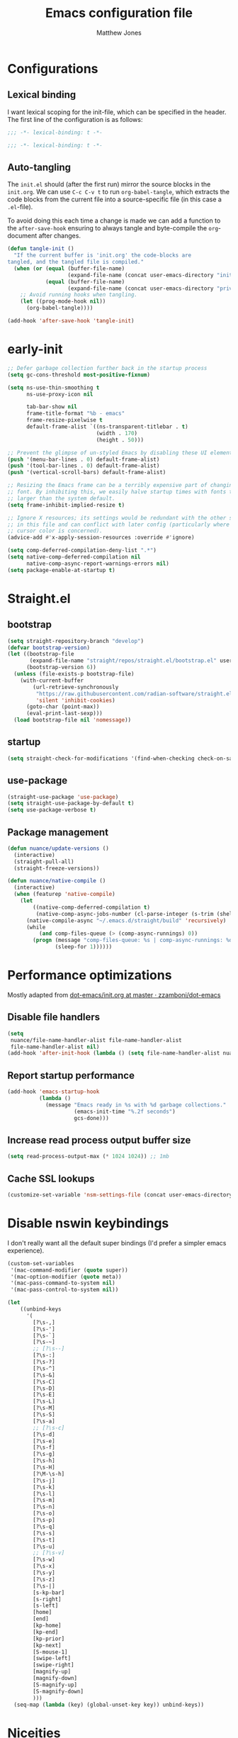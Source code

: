 #+TITLE: Emacs configuration file
#+AUTHOR: Matthew Jones
#+BABEL: :cache yes
#+PROPERTY: header-args :tangle yes
#+PROPERTY: header-args:elisp :lexical t

* Configurations
** Lexical binding

I want lexical scoping for the init-file, which can be specified in the
header. The first line of the configuration is as follows:

#+BEGIN_SRC emacs-lisp
  ;;; -*- lexical-binding: t -*-
#+END_SRC

#+begin_src emacs-lisp :tangle "early-init.el"
  ;;; -*- lexical-binding: t -*-
#+end_src

** Auto-tangling

The =init.el= should (after the first run) mirror the source blocks in
the =init.org=. We can use =C-c C-v t= to run =org-babel-tangle=, which
extracts the code blocks from the current file into a source-specific
file (in this case a =.el=-file).

To avoid doing this each time a change is made we can add a function to
the =after-save-hook= ensuring to always tangle and byte-compile the
=org=-document after changes.

#+BEGIN_SRC emacs-lisp
  (defun tangle-init ()
    "If the current buffer is 'init.org' the code-blocks are
  tangled, and the tangled file is compiled."
    (when (or (equal (buffer-file-name)
                     (expand-file-name (concat user-emacs-directory "init.org")))
              (equal (buffer-file-name)
                     (expand-file-name (concat user-emacs-directory "private.org"))))
      ;; Avoid running hooks when tangling.
      (let ((prog-mode-hook nil))
        (org-babel-tangle))))

  (add-hook 'after-save-hook 'tangle-init)
#+END_SRC

* early-init

#+begin_src emacs-lisp :tangle "early-init.el"
  ;; Defer garbage collection further back in the startup process
  (setq gc-cons-threshold most-positive-fixnum)

  (setq ns-use-thin-smoothing t
        ns-use-proxy-icon nil

        tab-bar-show nil
        frame-title-format "%b - emacs"
        frame-resize-pixelwise t
        default-frame-alist `((ns-transparent-titlebar . t)
                              (width . 170)
                              (height . 50)))

  ;; Prevent the glimpse of un-styled Emacs by disabling these UI elements early.
  (push '(menu-bar-lines . 0) default-frame-alist)
  (push '(tool-bar-lines . 0) default-frame-alist)
  (push '(vertical-scroll-bars) default-frame-alist)

  ;; Resizing the Emacs frame can be a terribly expensive part of changing the
  ;; font. By inhibiting this, we easily halve startup times with fonts that are
  ;; larger than the system default.
  (setq frame-inhibit-implied-resize t)

  ;; Ignore X resources; its settings would be redundant with the other settings
  ;; in this file and can conflict with later config (particularly where the
  ;; cursor color is concerned).
  (advice-add #'x-apply-session-resources :override #'ignore)

  (setq comp-deferred-compilation-deny-list ".*")
  (setq native-comp-deferred-compilation nil
        native-comp-async-report-warnings-errors nil)
  (setq package-enable-at-startup t)
#+end_src

* Straight.el

** bootstrap

#+BEGIN_SRC emacs-lisp
  (setq straight-repository-branch "develop")
  (defvar bootstrap-version)
  (let ((bootstrap-file
         (expand-file-name "straight/repos/straight.el/bootstrap.el" user-emacs-directory))
        (bootstrap-version 6))
    (unless (file-exists-p bootstrap-file)
      (with-current-buffer
          (url-retrieve-synchronously
           "https://raw.githubusercontent.com/radian-software/straight.el/develop/install.el"
           'silent 'inhibit-cookies)
        (goto-char (point-max))
        (eval-print-last-sexp)))
    (load bootstrap-file nil 'nomessage))
#+END_SRC

** startup

#+begin_src emacs-lisp :tangle "early-init.el"
  (setq straight-check-for-modifications '(find-when-checking check-on-save))
#+end_src

** use-package

#+BEGIN_SRC emacs-lisp
  (straight-use-package 'use-package)
  (setq straight-use-package-by-default t)
  (setq use-package-verbose t)
#+END_SRC

** Package management

#+begin_src emacs-lisp
  (defun nuance/update-versions ()
    (interactive)
    (straight-pull-all)
    (straight-freeze-versions))

  (defun nuance/native-compile ()
    (interactive)
    (when (featurep 'native-compile)
      (let
          ((native-comp-deferred-compilation t)
           (native-comp-async-jobs-number (cl-parse-integer (s-trim (shell-command-to-string "getconf _NPROCESSORS_ONLN")))))
        (native-compile-async "~/.emacs.d/straight/build" 'recursively)
        (while
            (and comp-files-queue (> (comp-async-runnings) 0))
          (progn (message "comp-files-queue: %s | comp-async-runnings: %d" (and comp-files-queue (length comp-files-queue)) (comp-async-runnings))
                 (sleep-for 1))))))
#+end_src

* Performance optimizations

Mostly adapted from [[https://github.com/zzamboni/dot-emacs/blob/master/init.org#performance-optimization][dot-emacs/init.org at master · zzamboni/dot-emacs]]

** Disable file handlers

#+BEGIN_SRC emacs-lisp
  (setq
   nuance/file-name-handler-alist file-name-handler-alist
   file-name-handler-alist nil)
  (add-hook 'after-init-hook (lambda () (setq file-name-handler-alist nuance/file-name-handler-alist)))
#+END_SRC

** Report startup performance

#+BEGIN_SRC emacs-lisp
  (add-hook 'emacs-startup-hook
            (lambda ()
              (message "Emacs ready in %s with %d garbage collections."
                       (emacs-init-time "%.2f seconds")
                       gcs-done)))
#+END_SRC

** Increase read process output buffer size

#+begin_src emacs-lisp
  (setq read-process-output-max (* 1024 1024)) ;; 1mb
#+end_src

** Cache SSL lookups

#+BEGIN_SRC emacs-lisp
  (customize-set-variable 'nsm-settings-file (concat user-emacs-directory "network-security.data"))
#+END_SRC

* Disable nswin keybindings
I don't really want all the default super bindings (I'd prefer a simpler emacs experience).

#+BEGIN_SRC emacs-lisp
  (custom-set-variables
   '(mac-command-modifier (quote super))
   '(mac-option-modifier (quote meta))
   '(mac-pass-command-to-system nil)
   '(mac-pass-control-to-system nil))

  (let
      ((unbind-keys
        '(
          [?\s-,]
          [?\s-']
          [?\s-`]
          [?\s-~]
          ;; [?\s--]
          [?\s-:]
          [?\s-?]
          [?\s-^]
          [?\s-&]
          [?\s-C]
          [?\s-D]
          [?\s-E]
          [?\s-L]
          [?\s-M]
          [?\s-S]
          [?\s-a]
          ;; [?\s-c]
          [?\s-d]
          [?\s-e]
          [?\s-f]
          [?\s-g]
          [?\s-h]
          [?\s-H]
          [?\M-\s-h]
          [?\s-j]
          [?\s-k]
          [?\s-l]
          [?\s-m]
          [?\s-n]
          [?\s-o]
          [?\s-p]
          [?\s-q]
          [?\s-s]
          [?\s-t]
          [?\s-u]
          ;; [?\s-v]
          [?\s-w]
          [?\s-x]
          [?\s-y]
          [?\s-z]
          [?\s-|]
          [s-kp-bar]
          [s-right]
          [s-left]
          [home]
          [end]
          [kp-home]
          [kp-end]
          [kp-prior]
          [kp-next]
          [S-mouse-1]
          [swipe-left]
          [swipe-right]
          [magnify-up]
          [magnify-down]
          [S-magnify-up]
          [S-magnify-down]
          )))
    (seq-map (lambda (key) (global-unset-key key)) unbind-keys))

#+END_SRC

* Niceities
** File I/O

#+BEGIN_SRC emacs-lisp
  (set-language-environment "UTF-8")
  (set-default-coding-systems 'utf-8)

  (setq load-prefer-newer t
        save-place-file (concat user-emacs-directory "places")
        backup-directory-alist `(("." . ,(concat user-emacs-directory "backups")))
        backup-inhibited t
        sentence-end-double-space nil       ; No double space
        vc-follow-symlinks nil)
#+END_SRC

** Disable custom

#+BEGIN_SRC emacs-lisp
  (setq custom-file (make-temp-file ""))   ; Discard customization's
#+END_SRC

** Load environment variables

#+BEGIN_SRC emacs-lisp
  (use-package exec-path-from-shell
    :custom ((exec-path-from-shell-variables '("PATH" "MANPATH" "SSH_AUTH_SOCK")))
    :config (exec-path-from-shell-initialize))
#+END_SRC

** Elisp helpers

#+BEGIN_SRC emacs-lisp
  ;; functional helpers
  (use-package dash)

  ;; string manipulation
  (use-package s)

  ;; filepath manipulation
  (use-package f)

  (use-package compat)
#+END_SRC

** Encrypted authinfo

#+begin_src emacs-lisp
  (setq auth-sources '((:source "~/.authinfo.gpg")))
#+end_src

** so-long

#+begin_src emacs-lisp
  (use-package so-long
    :config (global-so-long-mode 1)
    ;; Force so-long to be on in compilation buffers
    :hook (compilation-mode . so-long-minor-mode))
#+end_src

** Confirm exit

#+begin_src emacs-lisp
  (setq confirm-kill-emacs 'yes-or-no-p)
#+end_src

** FFAP

#+begin_src emacs-lisp
  (ffap-bindings)
#+end_src

** URL Handler

Handle emacs:// urls, forwarded by a script application:

#+begin_src applescript :tangle no
on open location URL
	do shell script "/Users/matt/.nix-profile/bin/emacsclient --eval '(nuance/handle-url \"" & URL & "\")"
end open location
#+end_src

With the following added to the Info.plist:

#+begin_src xml :tangle no
  <key>CFBundleURLTypes</key>
  <array>
    <dict>
      <key>CFBundleURLName</key>
      <string>EmacsClientCapture</string>
      <key>CFBundleURLSchemes</key>
      <array>
        <string>org-protocol</string>
      </array>
    </dict>
  </array>
#+end_src

#+begin_src emacs-lisp
  (setq nuance/url-handlers nil)
  (defun nuance/handle-url (url)
    (let* ((parsed (url-generic-parse-url url))
           (method (url-host parsed))
           (args (url-parse-query-string (cdr (url-path-and-query parsed))))
           (handler (alist-get method nuance/url-handlers nil nil 'equal)))
      (if handler
          (funcall handler args)
        (warn "unknown url handler: %s" method))))
#+end_src

Add a handler like:

#+begin_src emacs-lisp
  (add-to-list
   'nuance/url-handlers
   (cons "find-file"
         (lambda (parts)
           (find-file (car (alist-get "path" parts nil nil 'equal))))))
#+end_src

And test it like:

#+begin_src bash :tangle no
  open "emacs://find-file?path=/tmp/foobar"
#+end_src

** Restore state between relaunches

#+begin_src emacs-lisp
  (setq savehist-save-minibuffer-history nil)
  (savehist-mode 1)
  (add-to-list 'savehist-additional-variables 'compile-command)
  (add-to-list 'savehist-additional-variables 'xref--history)

  (recentf-mode 1)
  (save-place-mode 1)
#+end_src

** Kill / yank

#+begin_src emacs-lisp
  (customize-set-variable 'kill-do-not-save-duplicates t)
  ;; raycast will send s-v to trigger a paste
  (global-set-key (kbd "s-v") 'yank)
#+end_src

** Executable bit

#+begin_src emacs-lisp
  (add-hook 'after-save-hook #'executable-make-buffer-file-executable-if-script-p)
#+end_src

** Buffer Rules

Largely based on [[https://www.masteringemacs.org/article/demystifying-emacs-window-manager][Mastering Emacs - Demystifying Emacs's Window Manager]]

#+begin_src emacs-lisp
  (setq switch-to-buffer-obey-display-actions nil)
  (setq switch-to-buffer-in-dedicated-window 'pop)
  (setq window-sides-slots '(1 1 1 1))
  (global-set-key (kbd "C-x !") 'window-toggle-side-windows)
  (global-set-key (kbd "<f1>") 'window-toggle-side-windows)
  (global-set-key (kbd "<f2>") 'balance-windows)

  (defun nuance/display-buffer-in-bottom-drawer (buffer-name)
    (add-to-list 'display-buffer-alist
                 `(,buffer-name (display-buffer-reuse-window display-buffer-in-side-window)
                                (side . bottom)
                                (slot . 0)
                                (window-parameters . ((no-delete-other-windows . t)))
                                (window-height . 25)
                                (preserve-size . (nil . t)))))
#+end_src

*** Compilation buffer on bottom

#+begin_src emacs-lisp
  (nuance/display-buffer-in-bottom-drawer "*compilation*")
  (nuance/display-buffer-in-bottom-drawer "*detached-compilation*")
  (nuance/display-buffer-in-bottom-drawer "*Messages*")
#+end_src

** Easy async-shell-command

#+begin_src emacs-lisp
  (global-set-key (kbd "C-c x") #'with-editor-async-shell-command)
#+end_src

* UI Appearance
** UI Interaction

#+BEGIN_SRC emacs-lisp
  (if (boundp 'use-short-answers)
      (setq use-short-answers t)
    (advice-add 'yes-or-no-p :override #'y-or-n-p))
  (setq apropos-do-all t
        echo-keystrokes 0.1               ; Show keystrokes asap
        inhibit-startup-message t         ; No splash screen please
        initial-scratch-message nil       ; Clean scratch buffer
        initial-major-mode 'emacs-lisp-mode)
#+END_SRC

** Bell

#+BEGIN_SRC emacs-lisp
  (setq visible-bell t
        inhibit-startup-echo-area-message t)

  (use-package mode-line-bell
    :demand t
    :config (mode-line-bell-mode))
#+END_SRC

** Cursor

#+BEGIN_SRC emacs-lisp
  (setq cursor-type 'hbar)
  (blink-cursor-mode 0)
#+END_SRC

** Scrolling

#+begin_src emacs-lisp
  (if (boundp 'pixel-scroll-precision-mode)
      (pixel-scroll-precision-mode 1))
#+end_src

** Highlight line
#+begin_src emacs-lisp
  (global-hl-line-mode t)
  (defun pulse-line (&rest _)
    "Pulse the current line."
    (pulse-momentary-highlight-one-line (point)))

  (dolist (command '(scroll-up-command scroll-down-command recenter-top-bottom other-window))
    (advice-add command :after #'pulse-line))
#+end_src

** Line spacing

#+begin_src emacs-lisp
  (setq line-spacing 0.1)
#+end_src

** Minimal UI

#+BEGIN_SRC emacs-lisp
  (if (boundp 'toggle-frame-fullscreen) (toggle-frame-fullscreen))
  (if (boundp 'scroll-bar-mode) (scroll-bar-mode 0))
  (if (boundp 'tool-bar-mode) (tool-bar-mode 0))
  (menu-bar-mode (if (eq system-type 'darwin) t 0))
  (modify-all-frames-parameters '((internal-border-width . 0)))
#+END_SRC

** Mode-line

Minimal mode-line.

#+begin_src emacs-lisp
  (use-package mood-line :hook (after-init . mood-line-mode))
#+end_src

Show isearch hit information in mode-line.

#+begin_src emacs-lisp
  (use-package anzu :config (global-anzu-mode t))
#+end_src

*** Mode-Line Buffer Name

#+begin_src emacs-lisp
  (with-eval-after-load 'mood-line
    (use-package shrink-path
      :config

      (defun nuance/project-relative-shrunk-path (project path)
        (if (f-ancestor-of? (project-root project) path)
            (let*
                ((shrunk-path (split-string (shrink-path-file path) "/"))
                 (project-root-size (length (split-string (project-root project) "/"))))
              (string-join (-slice shrunk-path project-root-size) "/"))
          (shrink-path-file path)))

      (defun nuance/buffer-name ()
        (cond
         ((and (project-current) (buffer-file-name)) (format "[%s] %s" (nuance/project-name (project-current)) (nuance/project-relative-shrunk-path (project-current) (buffer-file-name))))
         ((buffer-file-name) (shrink-path-file (buffer-file-name)))
         (t (buffer-name))))

      (defvar-local nuance/buffer-name--cache nil)
      (defun mood-line-segment-buffer-name ()
        (unless nuance/buffer-name--cache
          (set-variable 'nuance/buffer-name--cache (format "%s  " (nuance/buffer-name))))
        (propertize nuance/buffer-name--cache 'face 'mood-line-buffer-name))))
#+end_src

** Line numbering

#+begin_src emacs-lisp
  (use-package prog-mode
    :straight nil
    :custom ((display-line-numbers-width t))
    :hook ('prog-mode . #'display-line-numbers-mode))
#+end_src

** Rainbow delimiters

#+begin_src emacs-lisp
  (use-package rainbow-delimiters :hook (prog-mode . rainbow-delimiters-mode))
#+end_src

** Matching parens highlight

#+BEGIN_SRC emacs-lisp
  (show-paren-mode)
#+END_SRC

** Terminal Title

#+begin_src emacs-lisp
  (defun nuance/osc-command (code body)
    (when (not (or noninteractive (window-system)))
      (let ((cmd (concat "\033]" code  ";" body "\007")))
        (send-string-to-terminal cmd))))

  (defun nuance/xterm-title-update ()
    (nuance/osc-command "2" (format-mode-line frame-title-format)))

  (defun nuance/xterm-bg-update (color)
    (nuance/osc-command "11" color))

  (add-hook 'post-command-hook 'nuance/xterm-title-update)
#+end_src

** Light / Dark theme toggle
I'd like to toggle between light & dark themes.

#+BEGIN_SRC emacs-lisp
  (defvar nuance/after-theme-change-hook nil "Hook called after theme has changed")

  (use-package doom-themes
    :config
    (defvar light-theme 'doom-solarized-light)
    (defvar dark-theme 'doom-rouge)

    (defvar nuance/current-theme 'light)
    (add-to-list 'savehist-additional-variables 'nuance/current-theme)

    (defun nuance/apply-theme (appearance)
      "Load theme, taking current system APPEARANCE into consideration."
      (mapc #'disable-theme custom-enabled-themes)
      (run-hooks 'nuance/after-theme-change-hook)
      (pcase appearance
        ('light (load-theme light-theme t) (nuance/xterm-bg-update "#ffffff"))
        ('dark (load-theme dark-theme t) (nuance/xterm-bg-update "#010000"))))

    (defun dark () (interactive) (setq nuance/current-theme 'dark) (nuance/apply-theme 'dark))
    (defun light () (interactive) (setq nuance/current-theme 'light) (nuance/apply-theme 'light))

    (add-hook 'ns-system-appearance-change-functions #'nuance/apply-theme)
    (nuance/apply-theme 'dark)
    :hook
    (mac-effective-appearance-change
     . (lambda ()
         (nuance/apply-theme
          (pcase (plist-get (mac-application-state) :appearance)
            ("NSAppearanceNameDarkAqua" 'dark)
            ("NSAppearanceNameAqua" 'light))))))
#+END_SRC

*** Solaire

#+begin_src emacs-lisp
  (use-package solaire-mode
    :config (solaire-global-mode))
#+end_src

** Fonts

#+BEGIN_SRC emacs-lisp
  (setq nuance/font-size 100)

  (set-face-attribute 'default nil
                      :family "IBM Plex Mono"
                      :height nuance/font-size)
  (set-face-attribute 'fixed-pitch nil
                      :family "IBM Plex Mono")
  (set-face-attribute 'variable-pitch nil
                      :family "IBM Plex Sans")

  (set-face-attribute 'mode-line nil :height nuance/font-size)
  (set-face-attribute 'mode-line-inactive nil :height nuance/font-size);

  (use-package all-the-icons :if (display-graphic-p))
#+END_SRC

** Set titlebar color

#+BEGIN_SRC emacs-lisp
  (use-package ns-auto-titlebar
    :if (eq system-type 'darwin)
    :config
    (ns-auto-titlebar-mode))
#+END_SRC

** Mixed pitch

#+begin_src emacs-lisp
  (use-package mixed-pitch
    :hook (text-mode . mixed-pitch-mode))
#+end_src

* UI Interaction
** Helpers

#+begin_src emacs-lisp
  (defun dwim-default-text ()
    ;; Find a good default value for prompts
    (if (region-active-p) (buffer-substring (region-beginning) (region-end)) (thing-at-point 'symbol)))
#+end_src

** Minibuffer

#+begin_src emacs-lisp
  (setq nuance/completion-candidates 25)
#+end_src

*** Orderless

#+begin_src emacs-lisp
  (use-package orderless
    :init
    (setq completion-styles '(orderless)
          orderless-matching-styles '(orderless-prefixes)
          completion-category-defaults nil
          completion-category-overrides
          '((file (styles orderless))
            (consult-xref (styles orderless))
            (nuance/dynamic (styles . (basic)))
            (nuance/dynamic-file (styles . (basic))))))
#+end_src

*** Vertico

#+begin_src emacs-lisp
  (use-package vertico
    :straight (vertico :files (:defaults "extensions/*")
                       :includes (vertico-buffer vertico-directory))
    :init
    (vertico-mode)
    (unless (window-system) (vertico-buffer-mode))
    :custom
    (vertico-count nuance/completion-candidates)
    (vertico-resize t)
    (vertico-cycle t)
    (vertico-buffer-display-action '(display-buffer-in-side-window (window-height . 12) (side . top))))

  ;; A few more useful configurations...
  (use-package emacs
    :init
    ;; Do not allow the cursor in the minibuffer prompt
    (setq minibuffer-prompt-properties
          '(read-only t cursor-intangible t face minibuffer-prompt))
    (add-hook 'minibuffer-setup-hook #'cursor-intangible-mode)

    ;; Emacs 28: Hide commands in M-x which do not work in the current mode.
    ;; Vertico commands are hidden in normal buffers.
    (setq read-extended-command-predicate #'command-completion-default-include-p)

    ;; Enable recursive minibuffers
    (setq enable-recursive-minibuffers t))
#+end_src

**** mini-frame

#+begin_src emacs-lisp
  (use-package mini-frame
    :custom ((mini-frame-show-parameters '((left . 0.5)
                                           (top . 0.01)
                                           (width . 0.7)
                                           (fullscreen . nil)
                                           (no-accept-focus . t)))
             (display-hourglass nil))
    :config (mini-frame-mode))
#+end_src

*** Consult

#+begin_src emacs-lisp
  (use-package consult
    :demand t

    :bind (("s-o" . (lambda () (interactive) (consult-line (dwim-default-text))))
           ("s-O" . consult-imenu-multi)
           ("s-l" . consult-goto-line)
           ("s-t" . consult-buffer)
           ("M-y" . consult-yank-pop)
           ("<help> a" . consult-apropos))
    :custom ((consult-async-input-throttle 0.05)
             (consult-async-input-debounce 0.1)
             (consult-project-function nil))
    :init
    (fset 'multi-occur #'consult-multi-occur)
    ;; Use Consult to select xref locations with preview
    (setq xref-show-xrefs-function #'consult-xref
          xref-show-definitions-function #'consult-xref))
#+end_src

*** Marginalia

#+begin_src emacs-lisp
  (use-package marginalia
    :custom (marginalias-max-relative-age 0) (marginalia-align 'right)
    :config
    (marginalia-mode)
    (setq marginalia-annotators '(marginalia-annotators-heavy marginalia-annotators-light))
    (add-to-list 'marginalia-annotator-registry '(nuance/dynamic-file marginalia-annotate-file)))
#+end_src

*** All-the-icons-completion

#+begin_src emacs-lisp
  (use-package all-the-icons-completion
    :after (marginalia all-the-icons)
    :hook (marginalia-mode . all-the-icons-completion-marginalia-setup)
    :init
    (all-the-icons-completion-mode))
#+end_src

*** Embark

#+begin_src emacs-lisp
  (use-package embark
    :init (setq prefix-help-command #'embark-prefix-help-command)
    :bind
    ("C-." . embark-act)
    ("C-;" . embark-dwim)
    ("C-h b" . embark-bindings)
    ;; DWIM inside the minibuffer is pretty much always export
    (:map minibuffer-local-map ("C-;" . embark-export)))

  (use-package embark-consult
    :hook
    (embark-collect-mode . consult-preview-at-point-mode))
#+end_src

*** Dynamic completion helper

#+begin_src emacs-lisp
  (defun nuance/complete-dynamic (results-fn &optional category)
    "Construct a completion table with results from results-fn"
    (lambda (string predicate action)
      (pcase action
        (`(boundaries . ,suffix) `(boundaries . (0 . 0)))
        ('metadata `(metadata (category . ,(if category category 'nuance/dynamic))))
        (_ (apply results-fn (list string))))))
#+end_src

** Completion

*** Corfu

#+BEGIN_SRC emacs-lisp
  (use-package corfu
    :straight (corfu :files (:defaults "extensions/*")
                     :includes (corfu-popupinfo))
    :bind (:map corfu-map
                ("C-n" . corfu-next)
                ("C-p" . corfu-previous)
                ("<escape>" . corfu-quit)
                ("<return>" . corfu-insert)
                ("<tab>" . corfu-insert)
                ("SPC" . corfu-insert-separator)
                ("M-d" . corfu-popupinfo-toggle)
                ("C-g" . corfu-quit)
                ("M-l" . corfu-show-location)
                ("M-;" . corfu-move-to-minibuffer)
                ;; Scroll in the documentation window
                ("M-n" . corfu-popupinfo-scroll-up)
                ("M-p" . corfu-popupinfo-scroll-down))
    :custom
    ;; Works with `indent-for-tab-command'. Make sure tab doesn't indent when you
    ;; want to perform completion
    (tab-always-indent 'complete)
    (c-tab-always-indent 'complete)
    (completion-cycle-threshold nil)      ; Always show candidates in menu

    (corfu-auto t)
    (corfu-auto-prefix 0)
    (corfu-auto-delay 0)

    (corfu-min-width 80)
    (corfu-max-width 160)     ; Always have the same width
    (corfu-count 28)
    (corfu-scroll-margin 4)
    (corfu-cycle nil)

    (corfu-echo-documentation nil)        ; Already use corfu-doc
    (corfu-separator ?\s)                 ; Necessary for use with orderless
    (corfu-quit-no-match 'separator)

    (corfu-preview-current 'insert)       ; Preview current candidate?
    (corfu-preselect-first t)             ; Preselect first candidate?
    (corfu-popupinfo-delay 0.5)
    (corfu-popupinfo-max-width 70)
    (corfu-popupinfo-max-height 20)

    :init
    (global-corfu-mode)
    :config

    (defun corfu-move-to-minibuffer ()
      (interactive)
      (let ((completion-extra-properties corfu--extra)
            completion-cycle-threshold completion-cycling)
        (apply #'consult-completion-in-region completion-in-region--data)))

    ;; Enable Corfu more generally for every minibuffer, as long as no other
    ;; completion UI is active. If you use Mct or Vertico as your main minibuffer
    ;; completion UI. From
    ;; https://github.com/minad/corfu#completing-with-corfu-in-the-minibuffer
    (defun corfu-enable-always-in-minibuffer ()
      "Enable Corfu in the minibuffer if Vertico/Mct are not active."
      (unless (bound-and-true-p vertico--input)
        (setq-local corfu-auto nil)       ; Ensure auto completion is disabled
        (corfu-mode 1)))
    :hook ((minibuffer-setup . corfu-enable-always-in-minibuffer)
           (corfu-mode . corfu-popupinfo-mode)))
#+END_SRC

*** Kind icon

#+begin_src emacs-lisp
  (use-package kind-icon
    :demand t
    :if (not (eq (window-system) 'mac))
    :custom
    (kind-icon-use-icons t)
    (kind-icon-default-face 'corfu-default) ; Have background color be the same as `corfu' face background
    (kind-icon-blend-background nil)  ; Use midpoint color between foreground and background colors ("blended")?
    (kind-icon-blend-frac 0.08)

    :config
    (add-to-list 'corfu-margin-formatters #'kind-icon-margin-formatter) ; Enable `kind-icon'

    :hook (nuance/after-theme-change . kind-icon-reset-cache))
#+end_src

** Default to regexp search

#+BEGIN_SRC emacs-lisp
  (use-package emacs
    :bind (("C-s" . 'isearch-forward-regexp)
           ("C-r" . 'isearch-backward-regexp)))
#+END_SRC

** Sublime-like
*** Don't create random files

#+begin_src emacs-lisp
  (setq make-backup-files nil
        auto-save-default nil)
#+end_src

*** Automatically add newlines at EOF
#+BEGIN_SRC emacs-lisp
  (setq require-final-newline t)
#+END_SRC

*** Disable tab indentation

#+BEGIN_SRC emacs-lisp
  (setq-default indent-tabs-mode nil)
#+END_SRC

*** Remove trailing whitespace

#+BEGIN_SRC emacs-lisp
  (add-hook 'before-save-hook 'delete-trailing-whitespace)
#+END_SRC

*** Expand region

#+BEGIN_SRC emacs-lisp
  (use-package expand-region
    :bind (("s-h" . 'er/expand-region)
           ("s-H" . 'er/contract-region)))
#+END_SRC

*** Multiple cursors

#+BEGIN_SRC emacs-lisp
  (use-package multiple-cursors
    :custom (mc/always-run-for-all t)
    :config
    (add-to-list 'mc/unsupported-minor-modes 'eldoc-mode)

    (defun nuance/mark-next-like-this-symbol (arg)
      (interactive "p")
      (if (region-active-p)
          (mc/mark-next-like-this arg)
        (mc--select-thing-at-point 'symbol)))
    (add-to-list 'mc--default-cmds-to-run-once 'nuance/mark-next-like-this-symbol)

    :bind (("s-L" . mc/edit-lines)
           ("C-c L" . mc/edit-lines)
           ("s-d" . nuance/mark-next-like-this-symbol)
           ("C-c d" . nuance/mark-next-like-this-symbol)
           ("s-D" . mc/mark-all-dwim)
           ("C-c D" . mc/mark-all-dwim)
           ("s-<mouse-1>" . mc/add-cursor-on-click)
           :map mc/keymap
           ("<return>" . nil)))
#+END_SRC

**** Phi-search
Incremental search thats multiple-cursors-friendly.

#+BEGIN_SRC emacs-lisp
  (use-package phi-search
    :custom ((phi-search-case-sensitive 'guess)))

  (use-package phi-replace
    :straight nil
    :after phi-search
    :bind (:map mc/keymap ([remap query-replace] . phi-replace-query)))
#+END_SRC

*** MWIM

#+begin_src emacs-lisp
  (use-package mwim
    :bind
    (("C-e" . mwim-end)
     ("C-a" . mwim-beginning)))
#+end_src

*** Comment line / region

#+BEGIN_SRC emacs-lisp
  (defun comment-line-or-region (beg end)
    "Comment a region or the current line."
    (interactive "*r")
    (save-excursion
      (if (region-active-p)
          (comment-or-uncomment-region beg end)
        (comment-line 1))))

  (global-set-key (kbd "C-\\") 'comment-line-or-region)
  (global-set-key (kbd "s-/") 'comment-line-or-region)
#+END_SRC

*** Select whole buffer

#+BEGIN_SRC emacs-lisp
  (global-set-key (kbd "s-a") 'mark-whole-buffer)
#+END_SRC

*** Compilation mode tweaks

#+BEGIN_SRC emacs-lisp
  (use-package compile
    :straight nil
    :bind (("s-B" . compile) ("s-b" . recompile))
    :custom ((compilation-scroll-output t)))

  (use-package ansi-color
    :straight nil
    :config
    (defun colorize-compilation-buffer ()
      (read-only-mode)
      (ansi-color-apply-on-region compilation-filter-start (point))
      (read-only-mode))
    :hook ('compilation-filter . #'colorize-compilation-buffer))
#+END_SRC

*** Indent / Dedent
#+BEGIN_SRC emacs-lisp
  (defun dedent (start end)
    (interactive "*r")
    (indent-rigidly start end (- tab-width)))

  (defun indent (start end)
    (interactive "*r")
    (indent-rigidly start end tab-width))

  (global-set-key (kbd "s-[") 'dedent)
  (global-set-key (kbd "s-]") 'indent)
#+END_SRC

*** Guess indentation settings

#+BEGIN_SRC emacs-lisp
  (use-package dtrt-indent
    :config
    (dtrt-indent-mode 1))
#+END_SRC

*** Window navigation

#+BEGIN_SRC emacs-lisp
  (global-set-key (kbd "M-j") 'previous-window)
  (global-set-key (kbd "M-k") 'other-window)

  (use-package emacs
    :config
    (defun nuance/window-order (a b)
      (let ((a-left (window-pixel-left a))
            (b-left (window-pixel-left b))
            (a-top (window-pixel-top a))
            (b-top (window-pixel-top b)))
        (if (= a-top b-top) (< a-left b-left) (< a-top b-top))))

    (defun switch-to-nth-window (window-num)
      (select-window (elt (sort (window-list) #'nuance/window-order) window-num)))
    :bind (
           ("s-1" . (lambda () (interactive) (switch-to-nth-window 0)))
           ("s-2" . (lambda () (interactive) (switch-to-nth-window 1)))
           ("s-3" . (lambda () (interactive) (switch-to-nth-window 2)))
           ("s-4" . (lambda () (interactive) (switch-to-nth-window 3)))
           ("s-5" . (lambda () (interactive) (switch-to-nth-window 4)))
           ("s-6" . (lambda () (interactive) (switch-to-nth-window 5)))
           ("s-7" . (lambda () (interactive) (switch-to-nth-window 6)))
           ("s-8" . (lambda () (interactive) (switch-to-nth-window 7)))
           ("s-9" . (lambda () (interactive) (switch-to-nth-window 8)))))
#+END_SRC

*** Upcase / downcase

#+BEGIN_SRC emacs-lisp
  (put 'upcase-region 'disabled nil)
  (put 'downcase-region 'disabled nil)
#+END_SRC

*** Electric pair

#+BEGIN_SRC emacs-lisp
  (electric-pair-mode 1)
#+END_SRC

*** Auto revert

#+BEGIN_SRC emacs-lisp
  (customize-set-variable 'global-auto-revert-not-file-buffers t)
  (global-auto-revert-mode t)
#+END_SRC

*** window management

Mimic standard macos window / tab management commands

#+BEGIN_SRC emacs-lisp
  (global-set-key (kbd "s-w") 'kill-this-buffer)
  (global-set-key (kbd "s-W") (lambda () (interactive) (kill-this-buffer) (delete-window)))
  (global-set-key (kbd "s-N") 'make-frame)
  (global-set-key (kbd "s-W") 'delete-frame)
  (global-set-key (kbd "s-s") 'save-buffer)
#+END_SRC

#+begin_src emacs-lisp
  (winner-mode t)
  (global-set-key (kbd "C-c 0") 'winner-undo)
#+end_src

*** scratch

#+begin_src emacs-lisp
  (use-package ielm
    :config
    (defun nuance/ielm-init-history ()
      (let ((path (expand-file-name "ielm/history" user-emacs-directory)))
        (make-directory (file-name-directory path) t)
        (setq-local comint-input-ring-file-name path))
      (setq-local comint-input-ring-size 10000)
      (setq-local comint-input-ignoredups t)
      (comint-read-input-ring))

    (defun nuance/ielm-write-history (&rest _args)
      (with-file-modes #o600
        (comint-write-input-ring)))

    (advice-add 'ielm-send-input :after 'nuance/ielm-write-history)

    :hook (ielm-mode . nuance/ielm-init-history)
    :bind (("s-n" . ielm)
           :map ielm-map
           ("C-l" . comint-clear-buffer)
           ("C-r" . consult-history)))
#+end_src

** CTags

Auto-revert to new tags file
#+BEGIN_SRC emacs-lisp
  (setq tags-revert-without-query 1)
#+END_SRC

** vterm

#+BEGIN_SRC emacs-lisp
  (use-package vterm
    :demand t
    :hook (vterm-mode . goto-address-mode)
    :custom (vterm-max-scrollback 20000)
    :config
    (add-to-list 'vterm-eval-cmds '("update-pwd" (lambda (path) (setq default-directory path))))

    (defun project-vterm ()
      (interactive)
      (let* ((default-directory (project-root (project-current t)))
             (vterm-buffer-name (project-prefixed-buffer-name "vterm"))
             (vterm-buffer (get-buffer vterm-buffer-name)))
        (if (and vterm-buffer (not current-prefix-arg))
            (pop-to-buffer vterm-buffer (bound-and-true-p display-comint-buffer-action))
          (vterm))))

    ;; unbind function keys
    (cl-loop for num from 1 to 12 do (unbind-key (kbd (format "<f%d>" num)) vterm-mode-map))
    :bind (("s-T" . project-vterm)
           :map vterm-mode-map
           ("<wheel-up>" . (lambda () (interactive) (vterm-send-key "<up>")))
           ("<wheel-down>" . (lambda () (interactive) (vterm-send-key "<down>")))))
#+END_SRC

** Scroll through errors

This is really poorly structured, but flymake doesn't provide a
next-error-function implementation, so define a wrapper that navigates
between both flymake & flycheck errors.

#+begin_src emacs-lisp
  (defun nuance/maybe-point (func)
    (let ((here (point)))
      (save-excursion (ignore-errors (call-interactively func)) (unless (eq (point) here) (point)))))

  (defun nuance/next-error ()
    (interactive)
    (let ((here (point))
          (points))
      (when (and (boundp 'flymake-mode) flymake-mode)
        (when-let ((p (nuance/maybe-point #'flymake-goto-next-error)))
          (push p points)))
      (when (and (boundp 'flycheck-mode) flycheck-mode)
        (when-let ((p (nuance/maybe-point #'flycheck-next-error)))
          (push p points)))
      (when-let ((p (nuance/maybe-point #'next-error)))
        (push p points))
      (unless (null points) (goto-char (apply 'min points)))))

  (defun nuance/previous-error ()
    (interactive)
    (let ((here (point))
          (points))
      (when (and (boundp 'flymake-mode) flymake-mode)
        (when-let ((p (nuance/maybe-point #'flymake-goto-prev-error)))
          (push p points)))
      (when (and (boundp 'flycheck-mode) flycheck-mode)
        (when-let ((p (nuance/maybe-point #'flycheck-previous-error)))
          (push p points)))
      (when-let ((p (nuance/maybe-point #'previous-error)))
        (push p points))
      (unless (null points) (goto-char (apply 'min points)))))

  (bind-key (kbd "M-n") 'nuance/next-error)
  (bind-key (kbd "M-p") 'nuance/previous-error)
#+end_src

** Show flymake errors

#+begin_src elisp
  (use-package flymake-diagnostic-at-point
    :hook (flymake-mode . flymake-diagnostic-at-point-mode))
#+end_src

** Project Navigation

#+begin_src emacs-lisp
  (use-package project
    :straight nil
    :config
    (defvar nuance/dotfiles-base-dir (expand-file-name "~/dotfiles"))
    (defvar nuance/dotfiles-dirs `(,nuance/dotfiles-base-dir ,(expand-file-name "~/.emacs.d") ,(expand-file-name "~/.config")))

    (defun project-find-dotfiles-dir (dir)
      (when (-any (lambda (p) (or (f-same? p dir) (f-ancestor-of? p dir))) nuance/dotfiles-dirs)
        (cons 'dotfiles-dir nuance/dotfiles-base-dir)))

    (cl-defmethod project-root ((project (head dotfiles-dir)))
      (cdr project))

    (cl-defmethod project-files ((project (head dotfiles-dir)) &optional dirs)
      "Implementation of `project-files' for dotfiles projects."
      (cl-mapcan
       (lambda (dir) (cl-call-next-method))
       (or dirs (project-roots project))))

    (add-hook 'project-find-functions #'project-find-dotfiles-dir)

    (cl-defgeneric nuance/project-name (project)
      "Return a nice version of the project name"
      (file-name-base (directory-file-name (file-local-name (project-root project)))))
    :bind (("s-," . (lambda () (interactive) (find-file (concat user-emacs-directory "init.org"))))
           ("s-<" . (lambda () (interactive) (find-file (concat user-emacs-directory "private.org"))))))
#+end_src

*** Find by name

#+begin_src emacs-lisp
  (use-package project
    :straight t
    :after (consult)

    :init
    (cl-defgeneric nuance/project-find-by-name-cmd (project q)
      (let* ((split (split-string q " " t))
             (pattern (format "(%s){%d}+" (s-join "|" (mapcar (lambda (s) (format "%s.*" s)) split)) (length split))))
        (format "fd --hidden --no-ignore --color=never --max-results=%d \"%s\" %s" (* 5 nuance/completion-candidates) pattern (project-root project))))

    (cl-defgeneric nuance/project-find-by-name-initial (project) "" nil "")

    (defvar nuance/find-by-name-history nil)
    (add-to-list 'savehist-additional-variables 'nuance/find-by-name-history)

    :config
    (defun nuance/find-by-name (prompt builder initial)
      (consult--read
       (consult--async-command builder
         (consult--async-map (lambda (x) (f-relative (concat (file-remote-p default-directory) (string-remove-prefix "./" x)) default-directory)))
         (consult--async-highlight builder)
         :file-handler t) ;; allow tramp
       :prompt prompt
       :sort nil
       :require-match t
       :initial (consult--async-split-initial initial)
       :add-history (consult--async-split-thingatpt 'filename)
       :category 'file
       :history '(:input nuance/find-by-name-history)))

    (defun nuance/find-by-name-builder (project input)
      "Build command line given INPUT."
      (pcase-let* ((cmd (nuance/project-find-by-name-cmd project input))
                   (`(,arg . ,opts) (consult--command-split input))
                   (`(,re . ,hl) (funcall consult--regexp-compiler arg 'basic t)))
        (when re
          (cons (split-string-and-unquote cmd) hl))))

    (defun project-find-file-in (filename dirs project &optional include-all)
      "Search for regexp with find in DIR with INITIAL input.
    The find process is started asynchronously, similar to `consult-grep'.
    See `consult-grep' for more details regarding the asynchronous search."
      (interactive "P")
      (let* ((default-directory (project-root project))
             (prompt (format "%s: " (nuance/project-name project)))
             (builder (lambda (input) (nuance/find-by-name-builder project input)))
             (initial (concat (nuance/project-find-by-name-initial project) (thing-at-point 'filename)))
             (path (nuance/find-by-name prompt builder initial)))
        (xref-push-marker-stack)
        (find-file path)))

    (defun nuance/find-in-dotfiles ()
      (interactive)
      (let ((default-directory "~/dotfiles")) (project-find-file)))

    :bind (("s-p" . project-find-file)))
#+end_src

*** Find by content

#+begin_src emacs-lisp
  (use-package project
    :straight t
    :after (consult)
    :init
    (cl-defgeneric nuance/find-by-content-dispatch (project) "" nil
                   (consult-git-grep))

    :config
    (defun nuance/find-by-content ()
      "Search for regexp with find in DIR with INITIAL input.
      The find process is started asynchronously, similar to `consult-grep'.
      See `consult-grep' for more details regarding the asynchronous search."
      (interactive)
      (nuance/find-by-content-dispatch (project-current)))

    :bind (("s-f" . nuance/find-by-content)))
#+end_src

** Custom xref definition

A simple xref backend using rg. Inspired by the gxref implementation.

#+begin_src emacs-lisp
  (require 'cl-lib)
  (require 'xref)

  (defun nuance/rg-xref--find-regexp (pattern)
    (let* ((project (project-current))
           (pr (project-root project))
           (default-directory pr)
           (matches (split-string
                     (shell-command-to-string (format "rg --vimgrep --max-columns %d --color=never -e '%s' | head -n %d" (frame-width) pattern (* 5 nuance/completion-candidates))) "\n" t)))
      (mapcar
       (lambda (m)
         (let* ((parts (split-string m ":"))
                (path (concat default-directory (car parts)))
                (line (string-to-number (cadr parts)))
                (column (1- (string-to-number (caddr parts)))))
           (xref-make m (xref-make-file-location path line column)))) matches)))

  (defun nuance/rg-xref-backend ()
    "My ripgrep + project.el xref backend"
    (when (project-current)
      'nuance/rg-xref))

  (cl-defmethod xref-backend-identifier-at-point ((_backend (eql nuance/rg-xref)))
    "Return the relevant identifier at point.

        The return value must be a string, or nil meaning no identifier
        at point found.

        If it's hard to determine the identifier precisely (e.g., because
        it's a method call on unknown type), the implementation can
        return a simple string (such as symbol at point) marked with a
        special text property which e.g. `xref-backend-definitions' would
        recognize and then delegate the work to an external process."
    (let ((current-symbol (symbol-at-point)))
      (when current-symbol
        (symbol-name current-symbol))))

  (defun nuance/rg-xref-definition-regexp (pattern)
    (format "(((def|class)\\s+%s[(:])|(\\b%s\\b.*\\s+=))" pattern pattern))

  (cl-defmethod xref-backend-definitions ((_backend (eql nuance/rg-xref)) ident)
    "Find definitions of IDENTIFIER.

            The result must be a list of xref objects.  If IDENTIFIER
            contains sufficient information to determine a unique definition,
            return only that definition. If there are multiple possible
            definitions, return all of them.  If no definitions can be found,
            return nil."
    (nuance/rg-xref--find-regexp (nuance/rg-xref-definition-regexp ident)))

  (cl-defmethod xref-backend-references ((_backend (eql nuance/rg-xref)) ident)
    "Find references of IDENTIFIER.
              The result must be a list of xref objects.  If no references can
              be found, return nil."
    (nuance/rg-xref--find-regexp (format "[^a-zA-Z0-9]%s[^a-zA-Z0-9]" ident)))

  (cl-defmethod xref-backend-apropos ((_backend (eql nuance/rg-xref)) pattern)
    "Find all symbols that match PATTERN string.
          The second argument has the same meaning as in `apropos'.

          If BACKEND is implemented in Lisp, it can use
          `xref-apropos-regexp' to convert the pattern to regexp."
    (nuance/rg-xref--find-regexp (nuance/rg-xref-definition-regexp pattern)))

  (cl-defmethod
    xref-backend-identifier-completion-table ((_backend (eql nuance/rg-xref)))
    "Return the completion table for identifiers.

                I haven't used this method directly before (it seems to only serve as an aid for prompts when there's no symbol at point), so this is a no-op for now."
    '())

  (add-to-list 'xref-backend-functions 'nuance/rg-xref-backend)
#+end_src

** Open links

#+begin_src emacs-lisp
  (use-package goto-addr
    :straight nil
    :bind ("C-c C-o" . goto-address-at-point))
#+end_src

** Operate on lines if no region set

#+begin_src emacs-lisp
  (use-package whole-line-or-region
    :config (whole-line-or-region-global-mode))
#+end_src

** Reload files

#+begin_src emacs-lisp
  (global-set-key (kbd "s-r") 'revert-buffer)
#+end_src

** Casing

#+begin_src emacs-lisp
  (use-package string-inflection
    :bind (:map prog-mode-map ("C-c i" . string-inflection-cycle)))
#+end_src

** Terminal Mouse

#+begin_src emacs-lisp
  (when (not (window-system)) (xterm-mouse-mode))
#+end_src

** MacOS links

#+begin_src emacs-lisp
  (defun nuance/chrome-url-title ()
    (let*
        ((applescript (concat
                       "tell application \"Chrome\"\n"
                       " set theUrl to get URL of active tab of first window\n"
                       " set theTitle to get title of active tab of first window\n"
                       " return (get theUrl) & \"::split::\" & theTitle\n"
                       "end tell\n"))
         (raw-result (do-applescript applescript))
         (split (split-string (substring raw-result 1 -1) "::split::")))
      (cons (elt split 0) (elt split 1))))
#+end_src

** Tabs

#+begin_src emacs-lisp
  (global-set-key (kbd "s-}") 'tab-next)
  (global-set-key (kbd "s-{") 'tab-previous)
  (global-set-key (kbd "C-x T") 'tab-switch)
#+end_src

** Global Mark Ring

#+begin_src emacs-lisp
  (setq global-mark-ring-max 1024)
  (global-set-key (kbd "s-.") #'consult-global-mark)
#+end_src

* Packages
** Magit
#+BEGIN_SRC emacs-lisp
  (use-package magit
    :commands magit-status magit-blame-addition
    :custom ((magit-branch-arguments nil)
             ;; don't put "origin-" in front of new branch names by default
             (magit-default-tracking-name-function 'magit-default-tracking-name-branch-only)
             (magit-push-always-verify nil)
             ;; Get rid of the previous advice to go into fullscreen
             (magit-restore-window-configuration t)
             (git-commit-fill-column 120))
    :init
    (cl-defgeneric nuance/status (project)
      (magit-status (project-root project)))
    :bind ("C-x g" . (lambda () (interactive) (nuance/status (project-current)))))
#+end_src

** Diff Highlight
#+BEGIN_SRC emacs-lisp
  (use-package diff-hl

    :config
    (global-diff-hl-mode)
    (diff-hl-margin-mode)
    (global-diff-hl-amend-mode)
    (global-diff-hl-show-hunk-mouse-mode)
    (diff-hl-flydiff-mode))
#+END_SRC

** Ediff

#+begin_src emacs-lisp
  (use-package ediff
    :custom ((ediff-window-setup-function 'ediff-setup-windows-plain)))
#+end_src

** Snippets

#+begin_src emacs-lisp
  (use-package tempel
    :demand t
    :init
    (defun tempel-setup-capf () (setq-local completion-at-point-functions (cons #'tempel-complete completion-at-point-functions)))
    :bind (:map tempel-map ("TAB" . tempel-next))
    :hook ((prog-mode . tempel-setup-capf)
           (text-mode . tempel-setup-capf)))
#+end_src

#+begin_src emacs-lisp :tangle ~/.emacs.d/templates
  ;; -*- mode: lisp -*-

  org-mode

  (quote "#+begin_quote" n> r> n> "#+end_quote")
  (example "#+begin_example" n> r> n> "#+end_example")
  (center "#+begin_center" n> r> n> "#+end_center")
  (comment "#+begin_comment" n> r> n> "#+end_comment")
  (verse "#+begin_verse" n> r> n> "#+end_verse")
  (src "#+begin_src " p n> r> n> "#+end_src")
  (task "*************** TODO " p n>)
  (elisp "#+begin_src emacs-lisp" n> r> n "#+end_src"
         :post (progn (tempel-done) (org-edit-src-code)))
#+end_src

#+begin_src emacs-lisp
  (use-package eglot-tempel
    :straight (eglot-tempel :host github :repo "fejfighter/eglot-tempel")
    :after eglot)
#+end_src

** LSP
#+BEGIN_SRC emacs-lisp
  (use-package eglot

    :config
    (setq-default
     eglot-workspace-configuration '((:gopls . ((usePlaceholders . t)
                                                (allExperiments . t)
                                                (staticcheck . t)
                                                (analyses . (
                                                             (nilness . t)
                                                             (fieldalignment . t)
                                                             (shadow . t)
                                                             (unusedparams . t)
                                                             (unusedwrite . t)))
                                                (matcher . "Fuzzy"))))
     eglot-events-buffer-size 0)

    (defun nuance/eglot-organize-imports ()
      (ignore-errors (eglot-code-action-organize-imports (point-min))))

    ;; Optional: install eglot-format-buffer as a save hook.
    ;; The depth of -10 places this before eglot's willSave notification,
    ;; so that that notification reports the actual contents that will be saved.
    (defun nuance/eglot-format-buffer-on-save ()
      (add-hook 'before-save-hook (lambda () (unless nuance/skip-format-on-save (nuance/eglot-organize-imports))) -11 t)
      (add-hook 'before-save-hook (lambda () (unless nuance/skip-format-on-save (eglot-format-buffer))) -10 t))

    (define-minor-mode nuance/skip-format-on-save
      "Don't call eglot format / organize imports when enabled")

    :hook
    (((python-mode c++-mode c-mode go-mode rust-mode) . eglot-ensure)
     (eglot-managed-mode . nuance/eglot-format-buffer-on-save))
    :bind (:map eglot-mode-map
                ("C-c r" . eglot-rename)))
#+END_SRC

** Org
*** Installation

#+begin_src emacs-lisp
  (use-package org
    :demand t
    :custom ((org-special-ctrl-a/e t)
             (org-startup-folded t)
             (org-pretty-entities t)
             (org-src-tab-acts-natively t)
             (org-src-window-setup 'plain)
             (org-element-use-cache nil)
             (org-element-cache-persistent nil))
    :config (setq org-capture-templates '())

    (defun nuance/store-chrome-link ()
      (interactive)
      (pcase-let ((`(,link . ,desc) (nuance/chrome-url-title)))
        (unless (member (list link desc) org-stored-links)
          (push (list link desc) org-stored-links))))

    (setq org-refile-targets
          `((nil :maxlevel . 9)
            (,(directory-files-recursively "~/org" "^[^.].*[.]org$") :maxlevel . 3)
            (org-agenda-files :maxlevel . 3)))
    (setq org-outline-path-complete-in-steps nil)
    (setq org-refile-use-outline-path 'file)
    :hook
    ((org-mode . visual-line-mode)
     (org-mode . (lambda ()
                   (org-content 2)
                   (define-key org-mode-map (kbd "C-c g") 'nuance/store-chrome-link)))
     (before-save . (lambda () (when (eq major-mode 'org-mode) (indent-region (buffer-end -1) (buffer-end 1))))))
    :bind
    (("C-c c" . org-capture)
     ("C-c l" . org-store-link)))
#+end_src

*** org-nvalt

My personal take on an nvalt replacement in emacs / org-mode.

cmd-k - find or create a note (global)
cmd-l - insert a link to note (creating a note if it doesn't currently exist; wrapping the region with the link if it is active) (org-mode)

#+begin_src emacs-lisp
  (defvar nuance/nv-notes-dir "~/org/nv" "Location to store notes")

  (defun nuance/nv--notes-path () "Absolute path to notes location" (expand-file-name nuance/nv-notes-dir))

  (defun nuance/nv--create-note (name) "Find or create a note based on a match string."
         ;; create a new file using the default template
         (let ((path (f-join default-directory (concat (replace-regexp-in-string "\s+" "_" (downcase name)) ".org"))))
           (find-file path)
           (insert (format "#+TITLE: %s\n" (capitalize name)))
           (org-time-stamp '(16))
           (insert "\n\n")
           (org-mode)
           (auto-save-mode)
           path))

  (defun nuance/nv--find-note (prompt)
    (let* ((default-directory (file-name-directory (nuance/nv--notes-path)))
           (selection (completing-read
                       (concat prompt ": ")
                       (nuance/complete-dynamic
                        (lambda (q)
                          (let* ((tokens (split-string q " " t))
                                 (pattern (format "((%s).*){%d}" (s-join "|" tokens) (length tokens)))
                                 (cmd (format "rg --vimgrep --max-columns %d --color=never --smart-case '%s' | head -n %d" (* 10 (frame-width)) pattern (* 5 nuance/completion-candidates)))
                                 (results (shell-command-to-string cmd)))
                            (append (list q) (split-string results "\n" t)))))
                       nil nil (dwim-default-text)))
           (parts (split-string selection ":")))
      (if (length> parts 1)
          ;; open the requested file / line / col and unfold at point
          (let ((path (f-join default-directory (car parts)))
                (line (string-to-number (cadr parts)))
                (column (string-to-number (caddr parts))))
            (cons t (list path line column)))
        (cons nil (list selection)))))

  (defun nuance/nv-find-note ()
    "Find or create a note."
    (interactive)
    (let* ((default-directory (nuance/nv--notes-path))
           (selection (nuance/nv--find-note "nv")))
      (if (car selection)
          ;; open the requested file / line / col and unfold at point
          (let ((path (cadr selection))
                (line (caddr selection))
                (column (cadddr selection)))
            (find-file path)
            (goto-char (point-min))
            (forward-line (1- line))
            (forward-char (1- column))
            ;; expose the current node if we're in a (potentially folded) outline / org file
            (when (derived-mode-p 'outline-mode) (outline-show-entry)))
        (nuance/nv--create-note (cadr selection)))))

  (defun nuance/nv-link-note ()
    "Insert a link to a note, creating the note if it currently does not exist. Title is either the current region or the name of the note."
    (interactive)
    (let* ((default-directory (nuance/nv--notes-path))
           (selection (nuance/nv--find-note "link"))
           (target (if (car selection) (cdr selection) (list (save-window-excursion (nuance/nv--create-note selection)) 0 0)))
           (link (format "%s::%d" (car target) (cadr target)))
           (title (file-name-base (car target))))
      (if (region-active-p)
          (progn (kill-region (region-beginning) (region-end)) (insert (format "[[%s][" link)) (yank) (insert "]]"))
        (insert (format "[[%s][%s]]" link title)))))

  (global-set-key (kbd "s-k") 'nuance/nv-find-note)
  (add-hook 'org-mode-hook (lambda () (define-key org-mode-map (kbd "s-l") 'nuance/nv-link-note)))
#+end_src

** Tramp

#+BEGIN_SRC emacs-lisp
  (use-package tramp
    :straight nil
    :custom
    ((tramp-inline-compress-start-size (* 64 1024))
     (tramp-default-method "ssh")
     (tramp-terminal-type "tramp")
     (remote-file-name-inhibit-locks t))
    :config
    (add-to-list 'tramp-remote-path 'tramp-own-remote-path))
#+END_SRC

** GC Magic Hack

Optimize GC usage

#+BEGIN_SRC emacs-lisp
  (use-package gcmh :config (gcmh-mode t))
#+END_SRC

** ElDoc

#+BEGIN_SRC emacs-lisp
  (use-package eldoc :hook ((prog-mode org-mode) . eldoc-mode))
  (use-package eldoc-box :hook ((prog-mode org-mode) . eldoc-box-hover-mode))
#+END_SRC

** which-key

#+begin_src emacs-lisp
  (use-package which-key
    :config (which-key-mode))
#+end_src

** Helpful

#+begin_src emacs-lisp
  (use-package helpful

    :bind (
           ([remap describe-function] . 'helpful-callable)
           ([remap describe-variable] . 'helpful-variable)
           ([remap describe-key] . 'helpful-key)
           ([remap describe-command] . 'helpful-command)
           ([remap describe-symbol] . 'helpful-symbol)
           ("C-h F" . 'helpful-function)
           ("C-c C-d" . 'helpful-at-point)
           ("C-h C" . 'helpful-command)
           :map helpful-mode-map ([remap revert-buffer] . 'helpful-update)))
#+end_src

*** elisp-demos

#+begin_src emacs-lisp
  (use-package elisp-demos
    :after helpful
    :config
    (advice-add 'helpful-update :after #'elisp-demos-advice-helpful-update))
#+end_src

* File-type support
** Toggleable function narrowing

#+BEGIN_SRC emacs-lisp
  (defun nuance/toggle-narrow-to-defun ()
    (interactive)
    (if (buffer-narrowed-p) (widen) (narrow-to-defun)))

  (defun nuance/toggle-narrow-to-defun-or-region  (beg end)
    "Narrow to a region or the current function."
    (interactive "*r")
    (if (buffer-narrowed-p) (widen) (if (region-active-p) (narrow-to-region beg end) (narrow-to-defun))))

  (put 'narrow-to-region 'disabled nil)
#+END_SRC

** JSON

#+BEGIN_SRC emacs-lisp
  (use-package json-mode
    :mode "\\.json\\'")
#+END_SRC

** YAML
#+BEGIN_SRC emacs-lisp
  (use-package yaml-mode
    :mode "\\.yml\\'")
#+END_SRC

** Protobuf

#+BEGIN_SRC emacs-lisp
  (use-package protobuf-mode)
#+END_SRC

** C++

#+BEGIN_SRC emacs-lisp
  (use-package cc-mode
    :straight nil
    :config
    (defun my/c-indent-complete ()
      (interactive)
      (let ((p (point)))
        (c-indent-line-or-region)
        (when (= p (point))
          (call-interactively 'complete-symbol))))
    :mode ("\\.h|\\.cpp" . c++-mode)
    :bind (:map c-mode-base-map ("TAB" .  my/c-indent-complete)))
#+END_SRC

** Python

#+BEGIN_SRC emacs-lisp
  (use-package python)
#+END_SRC

** Rust

#+BEGIN_SRC emacs-lisp
  (use-package rust-mode)
#+END_SRC

** Go

#+BEGIN_SRC emacs-lisp
  (use-package go-mode)
#+END_SRC

** Bazel

#+BEGIN_SRC emacs-lisp
  (use-package bazel
    :mode ("'BUILD'" "'WORKSPACE'" "\\.bzl\\'" "'TARGETS'")
    :custom
    ((bazel-mode-buildifier-before-save t)
     (bazel-mode-buildifier-command "~/go/bin/buildifier"))
    :config
    (remove-hook 'project-find-functions #'bazel-find-project))
#+END_SRC

** Markdown

#+BEGIN_SRC emacs-lisp
  (use-package markdown-mode
    :commands (markdown-mode gfm-mode)
    :mode (("README\\.md\\'" . gfm-mode)
           ("\\.md\\'" . markdown-mode)
           ("\\.markdown\\'" . markdown-mode))
    :init (setq markdown-command "multimarkdown"
                markdown-header-scaling t
                markdown-hide-urls t
                markdown-marginalize-headers nil
                markdown-marginalize-headers-margin-width 4
                markdown-fontify-code-blocks-natively t)
    :hook
    (('markdown-mode .'variable-pitch-mode)
     ('markdown-mode . 'visual-line-mode)))

  (use-package edit-indirect)
#+END_SRC

** treesit
#+begin_src emacs-lisp
  ;; `M-x combobulate' (or `C-c o o') to start using Combobulate
  (use-package treesit
    :straight nil
    :preface
    (defun mp-setup-install-grammars ()
      "Install Tree-sitter grammars if they are absent."
      (interactive)
      (dolist (grammar
               '((c . ("https://github.com/tree-sitter/tree-sitter-c"))
                 (cpp . ("https://github.com/tree-sitter/tree-sitter-cpp"))
                 (go . ("https://github.com/tree-sitter/tree-sitter-go"))
                 (python . ("https://github.com/tree-sitter/tree-sitter-python"))))
        (add-to-list 'treesit-language-source-alist grammar)
        (unless (treesit-language-available-p (car grammar))
          (treesit-install-language-grammar (car grammar)))))

    (dolist (mapping '((c-mode . c-ts-mode)
                       (c++-mode . c++-ts-mode)
                       (go-mode . go-ts-mode)
                       (python-mode . python-ts-mode)))
      (add-to-list 'major-mode-remap-alist mapping))

    :config
    (mp-setup-install-grammars))

  (use-package combobulate
    :straight '(combobulate :type git :host github :repo "mickeynp/combobulate")
    :hook ((python-ts-mode . combobulate-mode)))
#+end_src
* Private.el
I'd like to keep a few settings private, so we load a =private.el= if it exists after the init-file has loaded. Create a private straight.el profile to cordon off dependencies.

#+BEGIN_SRC emacs-lisp
  (add-to-list 'straight-profiles '(private . "private.el"))
  (let ((private-file (concat user-emacs-directory "private.el"))
        (straight-current-profile 'private))
    (when (file-exists-p private-file)
      (load-file private-file)))
#+END_SRC

* Startup
Launch a server if not currently running.

#+BEGIN_SRC emacs-lisp
  (setq server-use-tcp t)
  (setq server-port 42069)
  (setq server-auth-key "emacskeyemacskeyemacskeyemacskeyemacskeyemacskeyemacskeyemacskey")

  (when (not noninteractive) (server-start))
#+END_SRC
